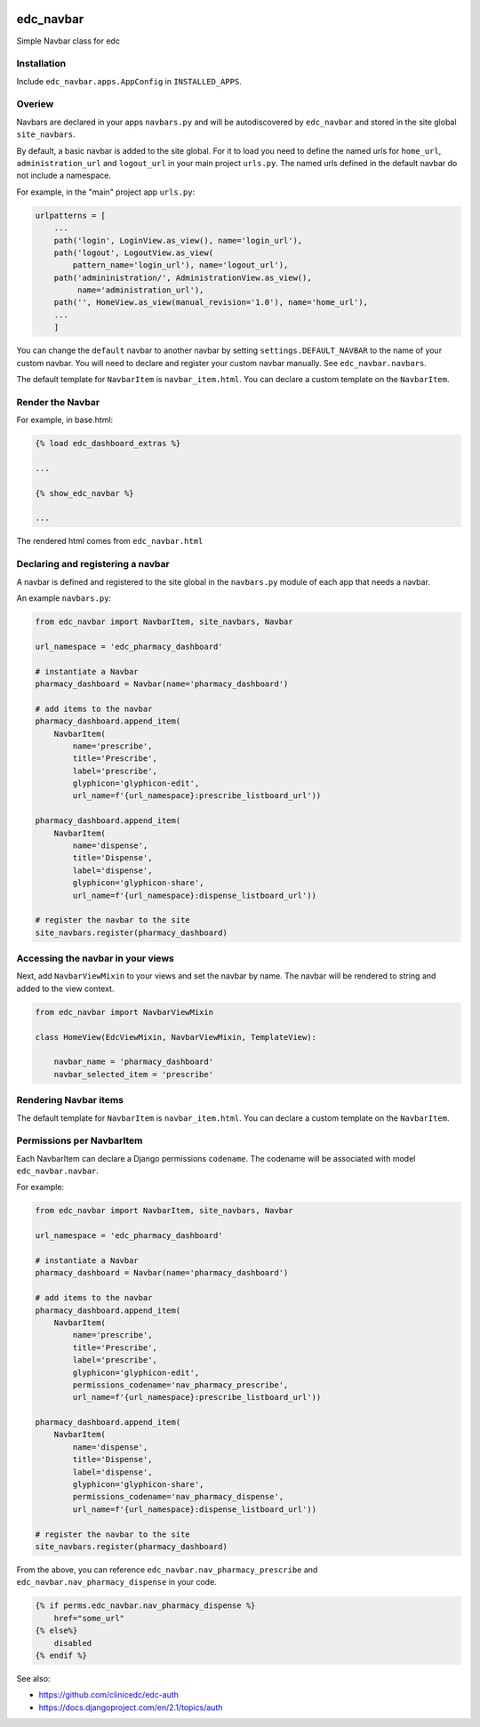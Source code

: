 |pypi| |travis| |codecov| |downloads|

edc_navbar
----------

Simple Navbar class for edc

Installation
============

Include ``edc_navbar.apps.AppConfig`` in ``INSTALLED_APPS``.

Overiew
=======

Navbars are declared in your apps ``navbars.py`` and will be autodiscovered by ``edc_navbar`` and stored in the  site global ``site_navbars``.

By default, a basic navbar is added to the site global. For it to load you need to define the named urls for ``home_url``, ``administration_url`` and ``logout_url`` in your main project ``urls.py``. The named urls defined in the default navbar do not include a namespace.

For example, in the "main" project app ``urls.py``:

.. code-block:: python

    urlpatterns = [
        ...
        path('login', LoginView.as_view(), name='login_url'),
        path('logout', LogoutView.as_view(
            pattern_name='login_url'), name='logout_url'),
        path('admininistration/', AdministrationView.as_view(),
             name='administration_url'),
        path('', HomeView.as_view(manual_revision='1.0'), name='home_url'),
        ...
        ]

You can change the ``default`` navbar to another navbar by setting ``settings.DEFAULT_NAVBAR`` to the name of your custom navbar. You will need to declare and register your custom navbar manually. See ``edc_navbar.navbars``. 


The default template for ``NavbarItem`` is ``navbar_item.html``. You can declare a custom template on the ``NavbarItem``.


Render the Navbar
=================

For example, in base.html:

.. code-block:: python

    {% load edc_dashboard_extras %}
    
    ...

    {% show_edc_navbar %}    

    ...

The rendered html comes from ``edc_navbar.html``


Declaring and registering a navbar
==================================

A navbar is defined and registered to the site global in the ``navbars.py`` module of each app that needs a navbar.

An example ``navbars.py``:

.. code-block:: python

    from edc_navbar import NavbarItem, site_navbars, Navbar
    
    url_namespace = 'edc_pharmacy_dashboard'
    
    # instantiate a Navbar
    pharmacy_dashboard = Navbar(name='pharmacy_dashboard')
    
    # add items to the navbar
    pharmacy_dashboard.append_item(
        NavbarItem(
            name='prescribe',
            title='Prescribe',
            label='prescribe',
            glyphicon='glyphicon-edit',
            url_name=f'{url_namespace}:prescribe_listboard_url'))
    
    pharmacy_dashboard.append_item(
        NavbarItem(
            name='dispense',
            title='Dispense',
            label='dispense',
            glyphicon='glyphicon-share',
            url_name=f'{url_namespace}:dispense_listboard_url'))
    
    # register the navbar to the site
    site_navbars.register(pharmacy_dashboard)
 
Accessing the navbar in your views
==================================

Next, add ``NavbarViewMixin`` to your views and set the navbar by name. The navbar will be rendered to string and added to the view context.
 
.. code-block:: python
    
    from edc_navbar import NavbarViewMixin

    class HomeView(EdcViewMixin, NavbarViewMixin, TemplateView):

        navbar_name = 'pharmacy_dashboard'
        navbar_selected_item = 'prescribe'


Rendering Navbar items
======================

The default template for ``NavbarItem`` is ``navbar_item.html``. You can declare a custom template on the ``NavbarItem``.


Permissions per NavbarItem
==========================

Each NavbarItem can declare a Django permissions ``codename``. The codename will be associated with model ``edc_navbar.navbar``.

For example:

.. code-block:: python

    from edc_navbar import NavbarItem, site_navbars, Navbar
    
    url_namespace = 'edc_pharmacy_dashboard'
    
    # instantiate a Navbar
    pharmacy_dashboard = Navbar(name='pharmacy_dashboard')
    
    # add items to the navbar
    pharmacy_dashboard.append_item(
        NavbarItem(
            name='prescribe',
            title='Prescribe',
            label='prescribe',
            glyphicon='glyphicon-edit',
            permissions_codename='nav_pharmacy_prescribe',
            url_name=f'{url_namespace}:prescribe_listboard_url'))
    
    pharmacy_dashboard.append_item(
        NavbarItem(
            name='dispense',
            title='Dispense',
            label='dispense',
            glyphicon='glyphicon-share',
            permissions_codename='nav_pharmacy_dispense',
            url_name=f'{url_namespace}:dispense_listboard_url'))
    
    # register the navbar to the site
    site_navbars.register(pharmacy_dashboard)

From the above, you can reference ``edc_navbar.nav_pharmacy_prescribe`` and ``edc_navbar.nav_pharmacy_dispense`` in your code.

.. code-block:: python

    {% if perms.edc_navbar.nav_pharmacy_dispense %}
        href="some_url"
    {% else%}
        disabled
    {% endif %}

See also:

* https://github.com/clinicedc/edc-auth
* https://docs.djangoproject.com/en/2.1/topics/auth



.. |pypi| image:: https://img.shields.io/pypi/v/edc-navbar.svg
    :target: https://pypi.python.org/pypi/edc-navbar
    
.. |travis| image:: https://travis-ci.com/clinicedc/edc-navbar.svg?branch=develop
    :target: https://travis-ci.com/clinicedc/edc-navbar
    
.. |codecov| image:: https://codecov.io/gh/clinicedc/edc-navbar/branch/develop/graph/badge.svg
  :target: https://codecov.io/gh/clinicedc/edc-navbar

.. |downloads| image:: https://pepy.tech/badge/edc-navbar
   :target: https://pepy.tech/project/edc-navbar

